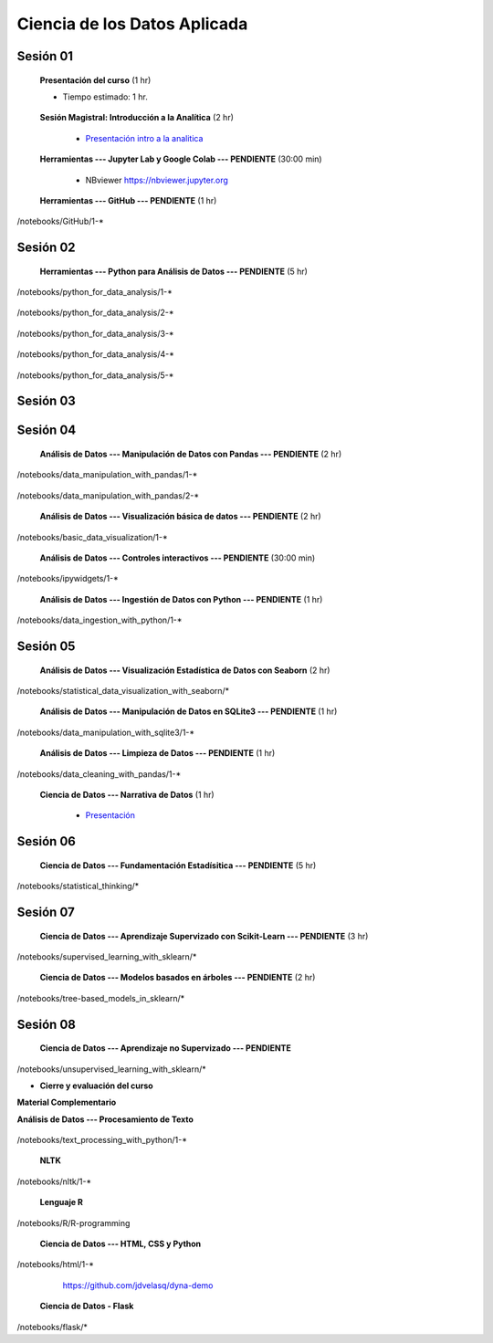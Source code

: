 Ciencia de los Datos Aplicada
=========================================================================================

Sesión 01
^^^^^^^^^^^^^^^^^^^^^^^^^^^^^^^^^^^^^^^^^^^^^^^^^^^^^^^^^^^^^^^^^^^^^^^^^^^^^^^^^^^^^^^^^

    **Presentación del curso** (1 hr)

    * Tiempo estimado: 1 hr.

        .. toctree::
            :maxdepth: 1
            :glob:

            course-info


    **Sesión Magistral: Introducción a la Analítica** (2 hr)

        * `Presentación intro a la analitica <https://jdvelasq.github.io/intro-analitca/>`_ 


    **Herramientas --- Jupyter Lab y Google Colab --- PENDIENTE** (30:00 min)

        .. toctree::
            :maxdepth: 1
            :glob:

            /notebooks/jupyterlab_and_colab_use/1-*


        * NBviewer https://nbviewer.jupyter.org


    **Herramientas --- GitHub --- PENDIENTE** (1 hr)

        .. toctree::
            :maxdepth: 1
            :glob:

/notebooks/GitHub/1-*


Sesión 02
^^^^^^^^^^^^^^^^^^^^^^^^^^^^^^^^^^^^^^^^^^^^^^^^^^^^^^^^^^^^^^^^^^^^^^^^^^^^^^^^^^^^^^^^^

    **Herramientas --- Python para Análisis de Datos --- PENDIENTE** (5 hr)

        .. toctree::
            :maxdepth: 1
            :glob:

/notebooks/python_for_data_analysis/1-*

        .. toctree::
            :maxdepth: 1
            :glob:

/notebooks/python_for_data_analysis/2-*


        .. toctree::
            :maxdepth: 1
            :glob:

/notebooks/python_for_data_analysis/3-*


        .. toctree::
            :maxdepth: 1
            :glob:

/notebooks/python_for_data_analysis/4-*


        .. toctree::
            :maxdepth: 1
            :glob:

/notebooks/python_for_data_analysis/5-*


Sesión 03
^^^^^^^^^^^^^^^^^^^^^^^^^^^^^^^^^^^^^^^^^^^^^^^^^^^^^^^^^^^^^^^^^^^^^^^^^^^^^^^^^^^^^^^^^


Sesión 04
^^^^^^^^^^^^^^^^^^^^^^^^^^^^^^^^^^^^^^^^^^^^^^^^^^^^^^^^^^^^^^^^^^^^^^^^^^^^^^^^^^^^^^^^^

    **Análisis de Datos --- Manipulación de Datos con Pandas --- PENDIENTE** (2 hr)

        .. toctree::
            :maxdepth: 1
            :glob:

/notebooks/data_manipulation_with_pandas/1-*

        .. toctree::
            :maxdepth: 1
            :glob:

/notebooks/data_manipulation_with_pandas/2-*



    **Análisis de Datos --- Visualización básica de datos --- PENDIENTE** (2 hr)

        .. toctree::
            :maxdepth: 1
            :glob:

/notebooks/basic_data_visualization/1-*


    **Análisis de Datos --- Controles interactivos --- PENDIENTE** (30:00 min)

        .. toctree::
            :maxdepth: 1
            :glob:

/notebooks/ipywidgets/1-*


    **Análisis de Datos --- Ingestión de Datos con Python --- PENDIENTE** (1 hr)

        .. toctree::
            :maxdepth: 1
            :glob:

/notebooks/data_ingestion_with_python/1-*


Sesión 05
^^^^^^^^^^^^^^^^^^^^^^^^^^^^^^^^^^^^^^^^^^^^^^^^^^^^^^^^^^^^^^^^^^^^^^^^^^^^^^^^^^^^^^^^^


    **Análisis de Datos --- Visualización Estadística de Datos con Seaborn** (2 hr)

        .. toctree::
            :maxdepth: 1
            :glob:

/notebooks/statistical_data_visualization_with_seaborn/*


    **Análisis de Datos --- Manipulación de Datos en SQLite3 --- PENDIENTE** (1 hr)

        .. toctree::
            :maxdepth: 1
            :glob:

/notebooks/data_manipulation_with_sqlite3/1-*


    **Análisis de Datos --- Limpieza de Datos --- PENDIENTE** (1 hr)

        .. toctree::
            :maxdepth: 1
            :glob:

/notebooks/data_cleaning_with_pandas/1-*

    
    **Ciencia de Datos --- Narrativa de Datos** (1 hr)

        * `Presentación <https://jdvelasq.github.io/data-storytelling/>`_


Sesión 06
^^^^^^^^^^^^^^^^^^^^^^^^^^^^^^^^^^^^^^^^^^^^^^^^^^^^^^^^^^^^^^^^^^^^^^^^^^^^^^^^^^^^^^^^^


    **Ciencia de Datos --- Fundamentación Estadísitica --- PENDIENTE** (5 hr)


        .. toctree::
            :maxdepth: 1
            :glob:

/notebooks/statistical_thinking/*



Sesión 07
^^^^^^^^^^^^^^^^^^^^^^^^^^^^^^^^^^^^^^^^^^^^^^^^^^^^^^^^^^^^^^^^^^^^^^^^^^^^^^^^^^^^^^^^^

    
    **Ciencia de Datos --- Aprendizaje Supervizado con Scikit-Learn --- PENDIENTE** (3 hr)

        .. toctree::
            :maxdepth: 1
            :glob:

/notebooks/supervised_learning_with_sklearn/*
    
    

    
    **Ciencia de Datos --- Modelos basados en árboles --- PENDIENTE** (2 hr)

        .. toctree::
            :maxdepth: 1
            :glob:

/notebooks/tree-based_models_in_sklearn/*


Sesión 08
^^^^^^^^^^^^^^^^^^^^^^^^^^^^^^^^^^^^^^^^^^^^^^^^^^^^^^^^^^^^^^^^^^^^^^^^^^^^^^^^^^^^^^^^^

    **Ciencia de Datos --- Aprendizaje no Supervizado --- PENDIENTE**

        .. toctree::
            :maxdepth: 1
            :glob:

/notebooks/unsupervised_learning_with_sklearn/*





    






    







* **Cierre y evaluación del curso**





    


    
**Material Complementario**


**Análisis de Datos --- Procesamiento de Texto**

        .. toctree::
            :maxdepth: 1
            :glob:

/notebooks/text_processing_with_python/1-*

     
    **NLTK**
    
    .. toctree::
        :titlesonly:
        :glob:

/notebooks/nltk/1-*

    **Lenguaje R**
    
    .. toctree::
        :maxdepth: 1

/notebooks/R/R-programming
    

        **Ciencia de Datos --- HTML, CSS y Python**

        .. toctree::
            :maxdepth: 1
            :glob:

/notebooks/html/1-*


        https://github.com/jdvelasq/dyna-demo

    **Ciencia de Datos - Flask**


        .. toctree::
            :maxdepth: 1
            :glob:

/notebooks/flask/*

